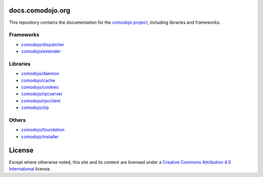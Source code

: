 docs.comodojo.org
=================

.. _comodojo project: https://comodojo.org
.. _comodojo/dispatcher: /projects/dispatcherframework
.. _comodojo/extender: /projects/extenderframework
.. _comodojo/daemon: /projects/daemon
.. _comodojo/cache: /projects/cache
.. _comodojo/cookies: /projects/cookies
.. _comodojo/rpcserver: /projects/rpcserver
.. _comodojo/rpcclient: /projects/rpcclient
.. _comodojo/foundation: /projects/foundation
.. _comodojo/installer: /projects/installer
.. _comodojo/zip: /projects/zip

.. _Creative Commons Attribution 4.0 International: http://creativecommons.org/licenses/by/4.0/

.. image:: _static/logo.png

This repository contains the documentation for the `comodojo project`_, including libraries and frameworks.

Frameworks
----------

- `comodojo/dispatcher`_
- `comodojo/extender`_

Libraries
---------

- `comodojo/daemon`_
- `comodojo/cache`_
- `comodojo/cookies`_
- `comodojo/rpcserver`_
- `comodojo/rpcclient`_
- `comodojo/zip`_

Others
------

- `comodojo/foundation`_
- `comodojo/installer`_

License
=======

Except where otherwise noted, this site and its content are licensed under a `Creative Commons Attribution 4.0 International`_ license.
